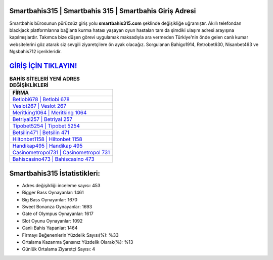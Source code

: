 ﻿Smartbahis315 | Smartbahis 315 | Smartbahis Giriş Adresi
===================================

.. image:: images/smartbahis-giris.jpg
   :width: 600
   
Smartbahis bürosunun pürüzsüz giriş yolu **smartbahis315.com** şeklinde değişikliğe uğramıştır. Akıllı telefondan blackjack platformlarına bağlantı kurma hatası yaşayan oyun hastaları tam da şimdiki ulaşım adresi arayışına kapılmışlardır. Takımca bize düşen görevi uygulamak maksadıyla ara vermeden Türkiye'nin önde gelen  canlı kumar websitelerini göz atarak siz sevgili ziyaretçilere ön ayak olacağız. Sorgulanan Bahigo1914, Retrobet630, Nisanbet463 ve Ngsbahis712 içerikleridir.

`GİRİŞ İÇİN TIKLAYIN! <https://cutt.ly/QwVVg2Vk>`_
==============

.. list-table:: **BAHİS SİTELERİ YENİ ADRES DEĞİŞİKLİKLERİ**
   :widths: 100
   :header-rows: 1

   * - FİRMA
   * - `Betlobi678 | Betlobi 678 <betlobi678-betlobi-678-betlobi-giris-adresi.html>`_
   * - `Veslot267 | Veslot 267 <veslot267-veslot-267-veslot-giris-adresi.html>`_
   * - `Meritking1064 | Meritking 1064 <meritking1064-meritking-1064-meritking-giris-adresi.html>`_	 
   * - `Betriyal257 | Betriyal 257 <betriyal257-betriyal-257-betriyal-giris-adresi.html>`_	 
   * - `Tipobet5254 | Tipobet 5254 <tipobet5254-tipobet-5254-tipobet-giris-adresi.html>`_ 
   * - `Betsilin471 | Betsilin 471 <betsilin471-betsilin-471-betsilin-giris-adresi.html>`_
   * - `Hiltonbet1158 | Hiltonbet 1158 <hiltonbet1158-hiltonbet-1158-hiltonbet-giris-adresi.html>`_	 
   * - `Handikap495 | Handikap 495 <handikap495-handikap-495-handikap-giris-adresi.html>`_
   * - `Casinometropol731 | Casinometropol 731 <casinometropol731-casinometropol-731-casinometropol-giris-adresi.html>`_
   * - `Bahiscasino473 | Bahiscasino 473 <bahiscasino473-bahiscasino-473-bahiscasino-giris-adresi.html>`_
	 
Smartbahis315 İstatistikleri:
===================================	 
* Adres değişikliği inceleme sayısı: 453
* Bigger Bass Oynayanlar: 1461
* Big Bass Oynayanlar: 1670
* Sweet Bonanza Oynayanlar: 1693
* Gate of Olympus Oynayanlar: 1617
* Slot Oyunu Oynayanlar: 1092
* Canlı Bahis Yapanlar: 1464
* Firmayı Beğenenlerin Yüzdelik Sayısı(%): %33
* Ortalama Kazanma Şansınız Yüzdelik Olarak(%): %13
* Günlük Ortalama Ziyaretçi Sayısı: 4
